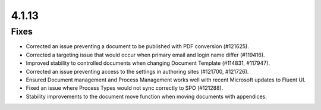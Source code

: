 4.1.13
========================================

Fixes
****************************************
- Corrected an issue preventing a document to be published with PDF conversion (#121625).
- Corrected a targeting issue that would occur when primary email and login name differ (#119416).
- Improved stability to controlled documents when changing Document Template (#114831, #117947).
- Corrected an issue preventing access to the settings in authoring sites (#121700, #121726).
- Ensured Document management and Process Management works well with recent Microsoft updates to Fluent UI.
- Fixed an issue where Process Types would not sync correctly to SPO (#121288).
- Stability improvements to the document move function when moving documents with appendices. 